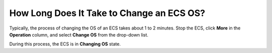 .. _en-us_topic_0101604511:

How Long Does It Take to Change an ECS OS?
==========================================

Typically, the process of changing the OS of an ECS takes about 1 to 2 minutes. Stop the ECS, click **More** in the **Operation** column, and select **Change OS** from the drop-down list.

During this process, the ECS is in **Changing OS** state.
